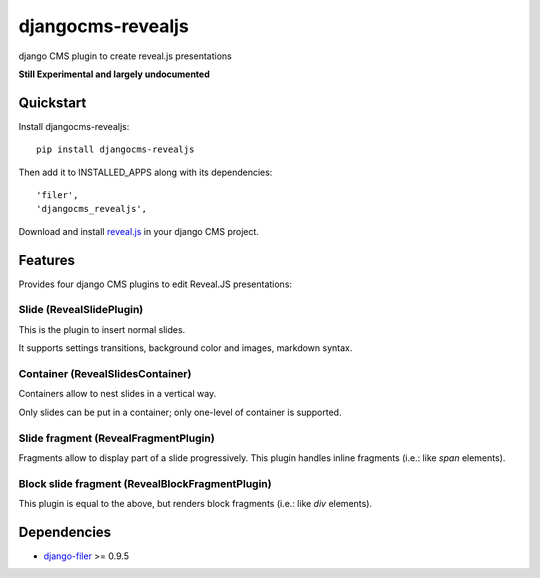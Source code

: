 ==================
djangocms-revealjs
==================

.. image:: https://badge.fury.io/py/djangocms-revealjs.png
    :target: https://badge.fury.io/py/djangocms-revealjs

.. image:: http://img.shields.io/pypi/dm/djangocms-page-tags.png
        :target: https://pypi.python.org/pypi/djangocms-page-meta


django CMS plugin to create reveal.js presentations

**Still Experimental and largely undocumented**


Quickstart
----------

Install djangocms-revealjs::

    pip install djangocms-revealjs

Then add it to INSTALLED_APPS along with its dependencies::

    'filer',
    'djangocms_revealjs',

Download and install `reveal.js`_ in your django CMS project.

Features
--------

Provides four django CMS plugins to edit Reveal.JS presentations:

Slide (RevealSlidePlugin)
+++++++++++++++++++++++++

This is the plugin to insert normal slides.

It supports settings transitions, background color and images, markdown syntax.

Container (RevealSlidesContainer)
+++++++++++++++++++++++++++++++++

Containers allow to nest slides in a vertical way.

Only slides can be put in a container; only one-level of container is supported.

Slide fragment (RevealFragmentPlugin)
+++++++++++++++++++++++++++++++++++++

Fragments allow to display part of a slide progressively. This plugin handles
inline fragments (i.e.: like `span` elements).

Block slide fragment (RevealBlockFragmentPlugin)
++++++++++++++++++++++++++++++++++++++++++++++++

This plugin is equal to the above, but renders block fragments
(i.e.: like `div` elements).

Dependencies
------------

* `django-filer`_ >= 0.9.5

.. _django-filer: https://pypi.python.org/pypi/django-filer
.. _reveal.js: http://lab.hakim.se/reveal-js/